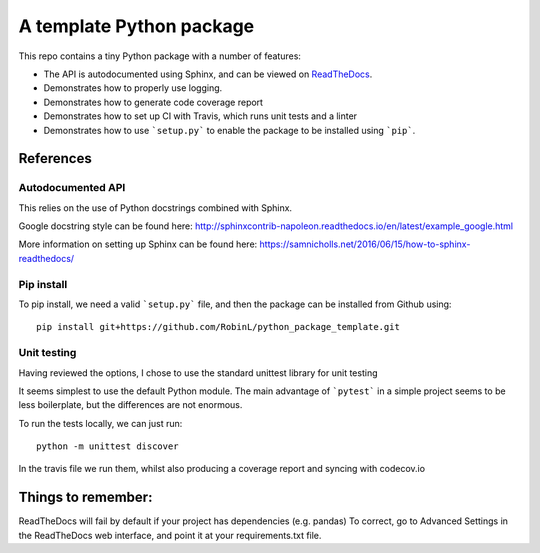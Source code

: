 A template Python package 
=========================

This repo contains a tiny Python package with a number of features:

- The API is autodocumented using Sphinx, and can be viewed on `ReadTheDocs <http://python-package-test-rl.readthedocs.io/en/latest/>`_.
- Demonstrates how to properly use logging.
- Demonstrates how to generate code coverage report 
- Demonstrates how to set up CI with Travis, which runs unit tests and a linter
- Demonstrates how to use ```setup.py``` to enable the package to be installed using ```pip```.

References
----------

Autodocumented API
~~~~~~~~~~~~~~~~~~

This relies on the use of Python docstrings combined with Sphinx.

Google docstring style can be found here:
http://sphinxcontrib-napoleon.readthedocs.io/en/latest/example_google.html

More information on setting up Sphinx can be found here:
https://samnicholls.net/2016/06/15/how-to-sphinx-readthedocs/


Pip install
~~~~~~~~~~~
To pip install, we need a valid ```setup.py``` file, and then the package can be installed from Github using:

::

    pip install git+https://github.com/RobinL/python_package_template.git

Unit testing
~~~~~~~~~~~~

Having reviewed the options, I chose to use the standard unittest library for unit testing

It seems simplest to use the default Python module.  The main advantage of ```pytest``` in a simple project seems to be less boilerplate, but the differences are not enormous.  

To run the tests locally, we can just run:

::

    python -m unittest discover

In the travis file we run them, whilst also producing a coverage report and syncing with codecov.io


Things to remember:
-------------------

ReadTheDocs will fail by default if your project has dependencies (e.g. pandas)
To correct, go to Advanced Settings in the ReadTheDocs web interface, and point it at your requirements.txt file.

